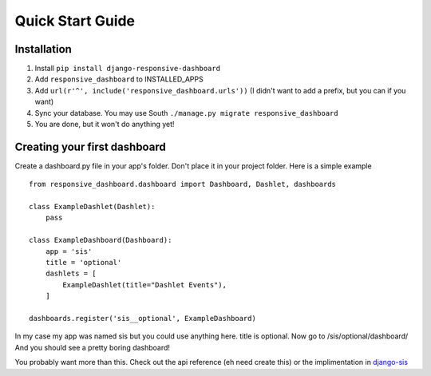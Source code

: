 .. _quickstart:

Quick Start Guide
=================

Installation
------------

1. Install ``pip install django-responsive-dashboard``
2. Add ``responsive_dashboard`` to INSTALLED_APPS
3. Add ``url(r'^', include('responsive_dashboard.urls'))`` (I didn't want to add a prefix, but you can if you want)
4. Sync your database. You may use South ``./manage.py migrate responsive_dashboard``
5. You are done, but it won't do anything yet!

Creating your first dashboard
-----------------------------

Create a dashboard.py file in your app's folder. Don't place it in your project folder. Here is a simple example ::

    from responsive_dashboard.dashboard import Dashboard, Dashlet, dashboards

    class ExampleDashlet(Dashlet):
        pass

    class ExampleDashboard(Dashboard):
        app = 'sis'
        title = 'optional'
        dashlets = [
            ExampleDashlet(title="Dashlet Events"),
        ]

    dashboards.register('sis__optional', ExampleDashboard)

In my case my app was named sis but you could use anything here. title is optional. 
Now go to /sis/optional/dashboard/ And you should see a pretty boring dashboard!

You probably want more than this. 
Check out the api reference (eh need create this) or the implimentation in `django-sis`__

__ https://github.com/burke-software/django-sis/blob/master/ecwsp/sis/dashboards.py
